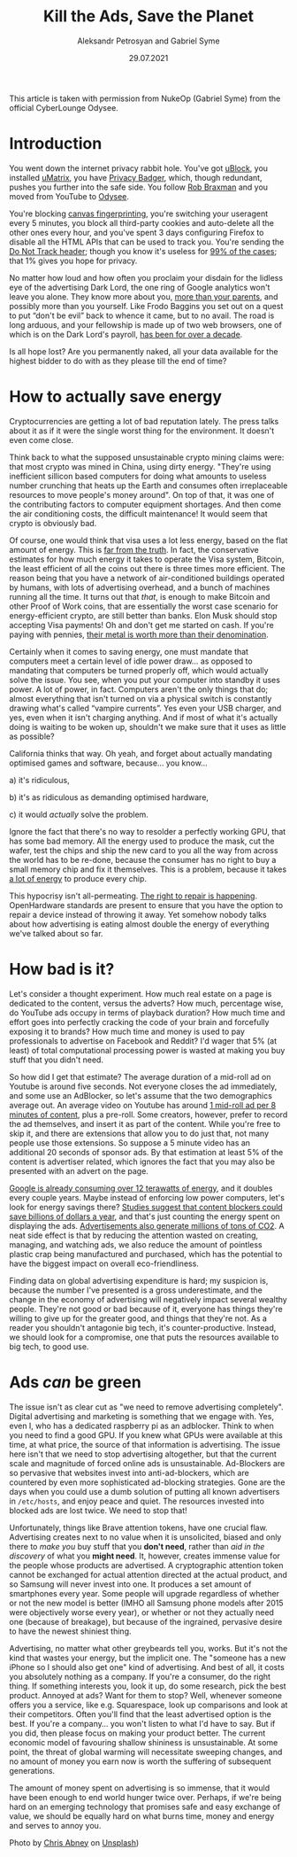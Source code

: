 #+TITLE: Kill the Ads, Save the Planet
#+AUTHOR: Aleksandr Petrosyan and Gabriel Syme
#+DATE: 29.07.2021
#+LANGUAGE: en_GB
#+LINK_UP: index.html

#+BEGIN_aside
This article is taken with permission from NukeOp (Gabriel
Syme) from the official CyberLounge Odysee.
#+END_aside

* Introduction
:PROPERTIES:
:CUSTOM_ID: introduction
:END:

[[/res/img/Chris_Abney__area_covered_with_green_leafed_plants.jpg]]

You went down the internet privacy rabbit hole. You've got
[[https://github.com/gorhill/uBlock/][uBlock]], you installed
[[https://github.com/gorhill/uMatrix][uMatrix]], you have
[[https://privacybadger.org/][Privacy Badger]], which, though redundant,
pushes you further into the safe side. You follow
[[https://odysee.com/@RobBraxmanTech:6][Rob Braxman]] and you moved from
YouTube to [[https://odysee.com][Odysee]].

You're blocking [[https://browserleaks.com/canvas][canvas
fingerprinting]], you're switching your useragent every 5 minutes, you
block all third-party cookies and auto-delete all the other ones every
hour, and you've spent 3 days configuring Firefox to disable all the
HTML APIs that can be used to track you. You're sending the
[[https://en.wikipedia.org/wiki/Do_Not_Track][Do Not Track header]];
though you know it's useless for
[[https://www.zdnet.com/article/why-do-not-track-is-worse-than-a-miserable-failure/][99%
of the cases]]; that 1% gives you hope for privacy.

No matter how loud and how often you proclaim your disdain for the
lidless eye of the advertising Dark Lord, the one ring of Google
analytics won't leave you alone. They know more about you,
[[https://www.forbes.com/sites/kashmirhill/2012/02/16/how-target-figured-out-a-teen-girl-was-pregnant-before-her-father-did/?sh=2aff978d6668][more
than your parents]], and possibly more than you yourself. Like Frodo
Baggins you set out on a quest to put “don't be evil” back to whence it
came, but to no avail. The road is long arduous, and your fellowship is
made up of two web browsers, one of which is on the Dark Lord's payroll,
[[https://www.computerworld.com/article/2500712/google-to-pay-mozilla--300m-yearly-in-new-search-deal--says-report.html][has
been for over a decade]].

Is all hope lost? Are you permanently naked, all your data available for
the highest bidder to do with as they please till the end of time?

* How to actually save energy
:PROPERTIES:
:CUSTOM_ID: how-to-actually-save-energy
:END:

Cryptocurrencies are getting a lot of bad reputation lately. The press
talks about it as if it were the single worst thing for the environment.
It doesn't even come close.

Think back to what the supposed unsustainable crypto mining claims were:
that most crypto was mined in China, using dirty energy. "They're using
inefficient sillicon based computers for doing what amounts to useless
number crunching that heats up the Earth and consumes often
irreplaceable resources to move people's money around". On top of that,
it was one of the contributing factors to computer equipment shortages.
And then come the air conditioning costs, the difficult maintenance! It
would seem that crypto is obviously bad.

Of course, one would think that visa uses a lot less energy, based on
the flat amount of energy. This is
[[https://hackernoon.com/the-bitcoin-vs-visa-electricity-consumption-fallacy-8cf194987a50][far
from the truth]]. In fact, the conservative estimates for how much
energy it takes to operate the Visa system, Bitcoin, the least efficient
of all the coins out there is three times more efficient. The reason
being that you have a network of air-conditioned buildings operated by
humans, with lots of advertising overhead, and a bunch of machines
running all the time. It turns out that /that/, is enough to make
Bitcoin and other Proof of Work coins, that are essentially the worst
case scenario for energy-efficient crypto, are still better than banks.
Elon Musk should stop accepting Visa payments! Oh and don't get me
started on cash. If you're paying with pennies,
[[https://www.nytimes.com/roomfordebate/2012/04/04/bringing-dollars-and-cents-into-this-century/please-finally-end-the-penny][their
metal is worth more than their denomination]].

Certainly when it comes to saving energy, one must mandate that
computers meet a certain level of idle power draw... as opposed to
mandating that computers be turned properly off, which would actually
solve the issue. You see, when you put your computer into standby it
uses power. A lot of power, in fact. Computers aren't the only things
that do; almost everything that isn't turned on via a physical switch is
constantly drawing what's called “vampire currents”. Yes even your USB
charger, and yes, even when it isn't charging anything. And if most of
what it's actually doing is waiting to be woken up, shouldn't we make
sure that it uses as little as possible?

California thinks that way. Oh yeah, and forget about actually mandating
optimised games and software, because... you know...

a) it's ridiculous,

b) it's as ridiculous as demanding optimised hardware,

c) it would /actually/ solve the problem.

Ignore the fact that there's no way to resolder a perfectly working GPU,
that has some bad memory. All the energy used to produce the mask, cut
the wafer, test the chips and ship the new card to you all the way from
across the world has to be re-done, because the consumer has no right to
buy a small memory chip and fix it themselves. This is a problem,
because it takes
[[https://www.statista.com/statistics/1179191/taiwan-semiconductor-manufacturing-company-power-consumption-per-unit-production/][a
lot of energy]] to produce every chip.

This hypocrisy isn't all-permeating.
[[https://www.ftc.gov/news-events/press-releases/2021/07/ftc-announces-agenda-july-21-open-commission-meeting][The
right to repair is happening]]. OpenHardware standards are present to
ensure that you have the option to repair a device instead of throwing
it away. Yet somehow nobody talks about how advertising is eating almost
double the energy of everything we've talked about so far.

* How bad is it?
:PROPERTIES:
:CUSTOM_ID: how-bad-is-it
:END:
Let's consider a thought experiment. How much real estate on a page is
dedicated to the content, versus the adverts? How much, percentage wise,
do YouTube ads occupy in terms of playback duration? How much time and
effort goes into perfectly cracking the code of your brain and
forcefully exposing it to brands? How much time and money is used to pay
professionals to advertise on Facebook and Reddit? I'd wager that 5% (at
least) of total computational processing power is wasted at making you
buy stuff that you didn't need.

So how did I get that estimate? The average duration of a mid-roll ad on
Youtube is around five seconds. Not everyone closes the ad immediately,
and some use an AdBlocker, so let's assume that the two demographics
average out. An average video on Youtube has around
[[https://vidiq.com/blog/post/youtube-8-minute-mid-roll-ads/][1 mid-roll
ad per 8 minutes of content]], plus a pre-roll. Some creators, however,
prefer to record the ad themselves, and insert it as part of the
content. While you're free to skip it, and there are extensions that
allow you to do just that, not many people use those extensions. So
suppose a 5 minute video has an additional 20 seconds of sponsor ads. By
that estimation at least 5% of the content is advertiser related, which
ignores the fact that you may also be presented with an advert on the
page.

[[https://www.forbes.com/sites/robertbryce/2020/10/21/googles-dominance-is-fueled-by-zambia-size-amounts-of-electricity/][Google
is already consuming over 12 terawatts of energy]], and it doubles every
couple years. Maybe instead of enforcing low power computers, let's look
for energy savings there?
[[https://www.mdpi.com/2227-7080/8/2/18/htm][Studies suggest that
content blockers could save billions of dollars a year]], and that's
just counting the energy spent on displaying the ads.
[[https://www.sciencedirect.com/science/article/pii/S0195925517303505][Advertisements
also generate millions of tons of CO2]]. A neat side effect is that by
reducing the attention wasted on creating, managing, and watching ads,
we also reduce the amount of pointless plastic crap being manufactured
and purchased, which has the potential to have the biggest impact on
overall eco-friendliness.

Finding data on global advertising expenditure is hard; my suspicion is,
because the number I've presented is a gross underestimate, and the
change in the economy of advertising will negatively impact several
wealthy people. They're not good or bad because of it, everyone has
things they're willing to give up for the greater good, and things that
they're not. As a reader you shouldn't antagonie big tech, it's
counter-productive. Instead, we should look for a compromise, one that
puts the resources available to big tech, to good use.

* Ads /can/ be green
:PROPERTIES:
:CUSTOM_ID: ads-can-be-green.
:END:
The issue isn't as clear cut as "we need to remove advertising
completely". Digital advertising and marketing is something that we
engage with. Yes, even I, who has a dedicated raspberry pi as an
adblocker. Think to when you need to find a good GPU. If you knew what
GPUs were available at this time, at what price, the source of that
information is advertising. The issue here isn't that we need to stop
advertising altogether, but that the current scale and magnitude of
forced online ads is unsustainable. Ad-Blockers are so pervasive that
websites invest into anti-ad-blockers, which are countered by even more
sophisticated ad-blocking strategies. Gone are the days when you could
use a dumb solution of putting all known advertisers in =/etc/hosts=,
and enjoy peace and quiet. The resources invested into blocked ads are
lost twice. We need to stop that!

Unfortunately, things like Brave attention tokens, have one crucial
flaw. Advertising creates next to no value when it is unsolicited,
biased and only there to /make you/ buy stuff that you *don't need*,
rather than /aid in the discovery/ of what you *might need*. It,
however, creates immense value for the people whose products are
advertised. A cryptographic attention token cannot be exchanged for
actual attention directed at the actual product, and so Samsung will
never invest into one. It produces a set amount of smartphones every
year. Some people will upgrade regardless of whether or not the new
model is better (IMHO all Samsung phone models after 2015 were
objectively worse every year), or whether or not they actually need one
(because of breakage), but because of the ingrained, pervasive desire to
have the newest shiniest thing.

Advertising, no matter what other greybeards tell you, works. But it's
not the kind that wastes your energy, but the implicit one. The "someone
has a new iPhone so I should also get one" kind of advertising. And best
of all, it costs you absolutely nothing as a company. If you're a
consumer, do the right thing. If something interests you, look it up, do
some research, pick the best product. Annoyed at ads? Want for them to
stop? Well, whenever someone offers you a service, like e.g.
Squarespace, look up comparisons and look at their competitors. Often
you'll find that the least advertised option is the best. If you're a
company... you won't listen to what I'd have to say. But if you did,
then please focus on making your product better. The current economic
model of favouring shallow shininess is unsustainable. At some point,
the threat of global warming will necessitate sweeping changes, and no
amount of money you earn now is worth the suffering of subsequent
generations.

The amount of money spent on advertising is so immense, that it would
have been enough to end world hunger twice over. Perhaps, if we're being
hard on an emerging technology that promises safe and easy exchange of
value, we should be equally hard on what burns time, money and energy
and serves to annoy you.

Photo by [[https://unsplash.com/@chrisabney][Chris Abney]] on [[https://unsplash.com/photos/qLW70Aoo8BE][Unsplash]])
